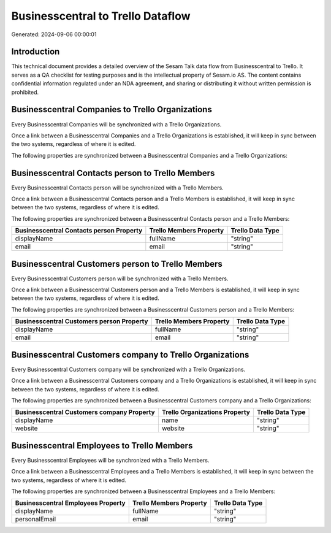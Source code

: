 ==================================
Businesscentral to Trello Dataflow
==================================

Generated: 2024-09-06 00:00:01

Introduction
------------

This technical document provides a detailed overview of the Sesam Talk data flow from Businesscentral to Trello. It serves as a QA checklist for testing purposes and is the intellectual property of Sesam.io AS. The content contains confidential information regulated under an NDA agreement, and sharing or distributing it without written permission is prohibited.

Businesscentral Companies to Trello Organizations
-------------------------------------------------
Every Businesscentral Companies will be synchronized with a Trello Organizations.

Once a link between a Businesscentral Companies and a Trello Organizations is established, it will keep in sync between the two systems, regardless of where it is edited.

The following properties are synchronized between a Businesscentral Companies and a Trello Organizations:

.. list-table::
   :header-rows: 1

   * - Businesscentral Companies Property
     - Trello Organizations Property
     - Trello Data Type


Businesscentral Contacts person to Trello Members
-------------------------------------------------
Every Businesscentral Contacts person will be synchronized with a Trello Members.

Once a link between a Businesscentral Contacts person and a Trello Members is established, it will keep in sync between the two systems, regardless of where it is edited.

The following properties are synchronized between a Businesscentral Contacts person and a Trello Members:

.. list-table::
   :header-rows: 1

   * - Businesscentral Contacts person Property
     - Trello Members Property
     - Trello Data Type
   * - displayName
     - fullName
     - "string"
   * - email
     - email
     - "string"


Businesscentral Customers person to Trello Members
--------------------------------------------------
Every Businesscentral Customers person will be synchronized with a Trello Members.

Once a link between a Businesscentral Customers person and a Trello Members is established, it will keep in sync between the two systems, regardless of where it is edited.

The following properties are synchronized between a Businesscentral Customers person and a Trello Members:

.. list-table::
   :header-rows: 1

   * - Businesscentral Customers person Property
     - Trello Members Property
     - Trello Data Type
   * - displayName
     - fullName
     - "string"
   * - email
     - email
     - "string"


Businesscentral Customers company to Trello Organizations
---------------------------------------------------------
Every Businesscentral Customers company will be synchronized with a Trello Organizations.

Once a link between a Businesscentral Customers company and a Trello Organizations is established, it will keep in sync between the two systems, regardless of where it is edited.

The following properties are synchronized between a Businesscentral Customers company and a Trello Organizations:

.. list-table::
   :header-rows: 1

   * - Businesscentral Customers company Property
     - Trello Organizations Property
     - Trello Data Type
   * - displayName
     - name
     - "string"
   * - website
     - website
     - "string"


Businesscentral Employees to Trello Members
-------------------------------------------
Every Businesscentral Employees will be synchronized with a Trello Members.

Once a link between a Businesscentral Employees and a Trello Members is established, it will keep in sync between the two systems, regardless of where it is edited.

The following properties are synchronized between a Businesscentral Employees and a Trello Members:

.. list-table::
   :header-rows: 1

   * - Businesscentral Employees Property
     - Trello Members Property
     - Trello Data Type
   * - displayName
     - fullName
     - "string"
   * - personalEmail
     - email
     - "string"

